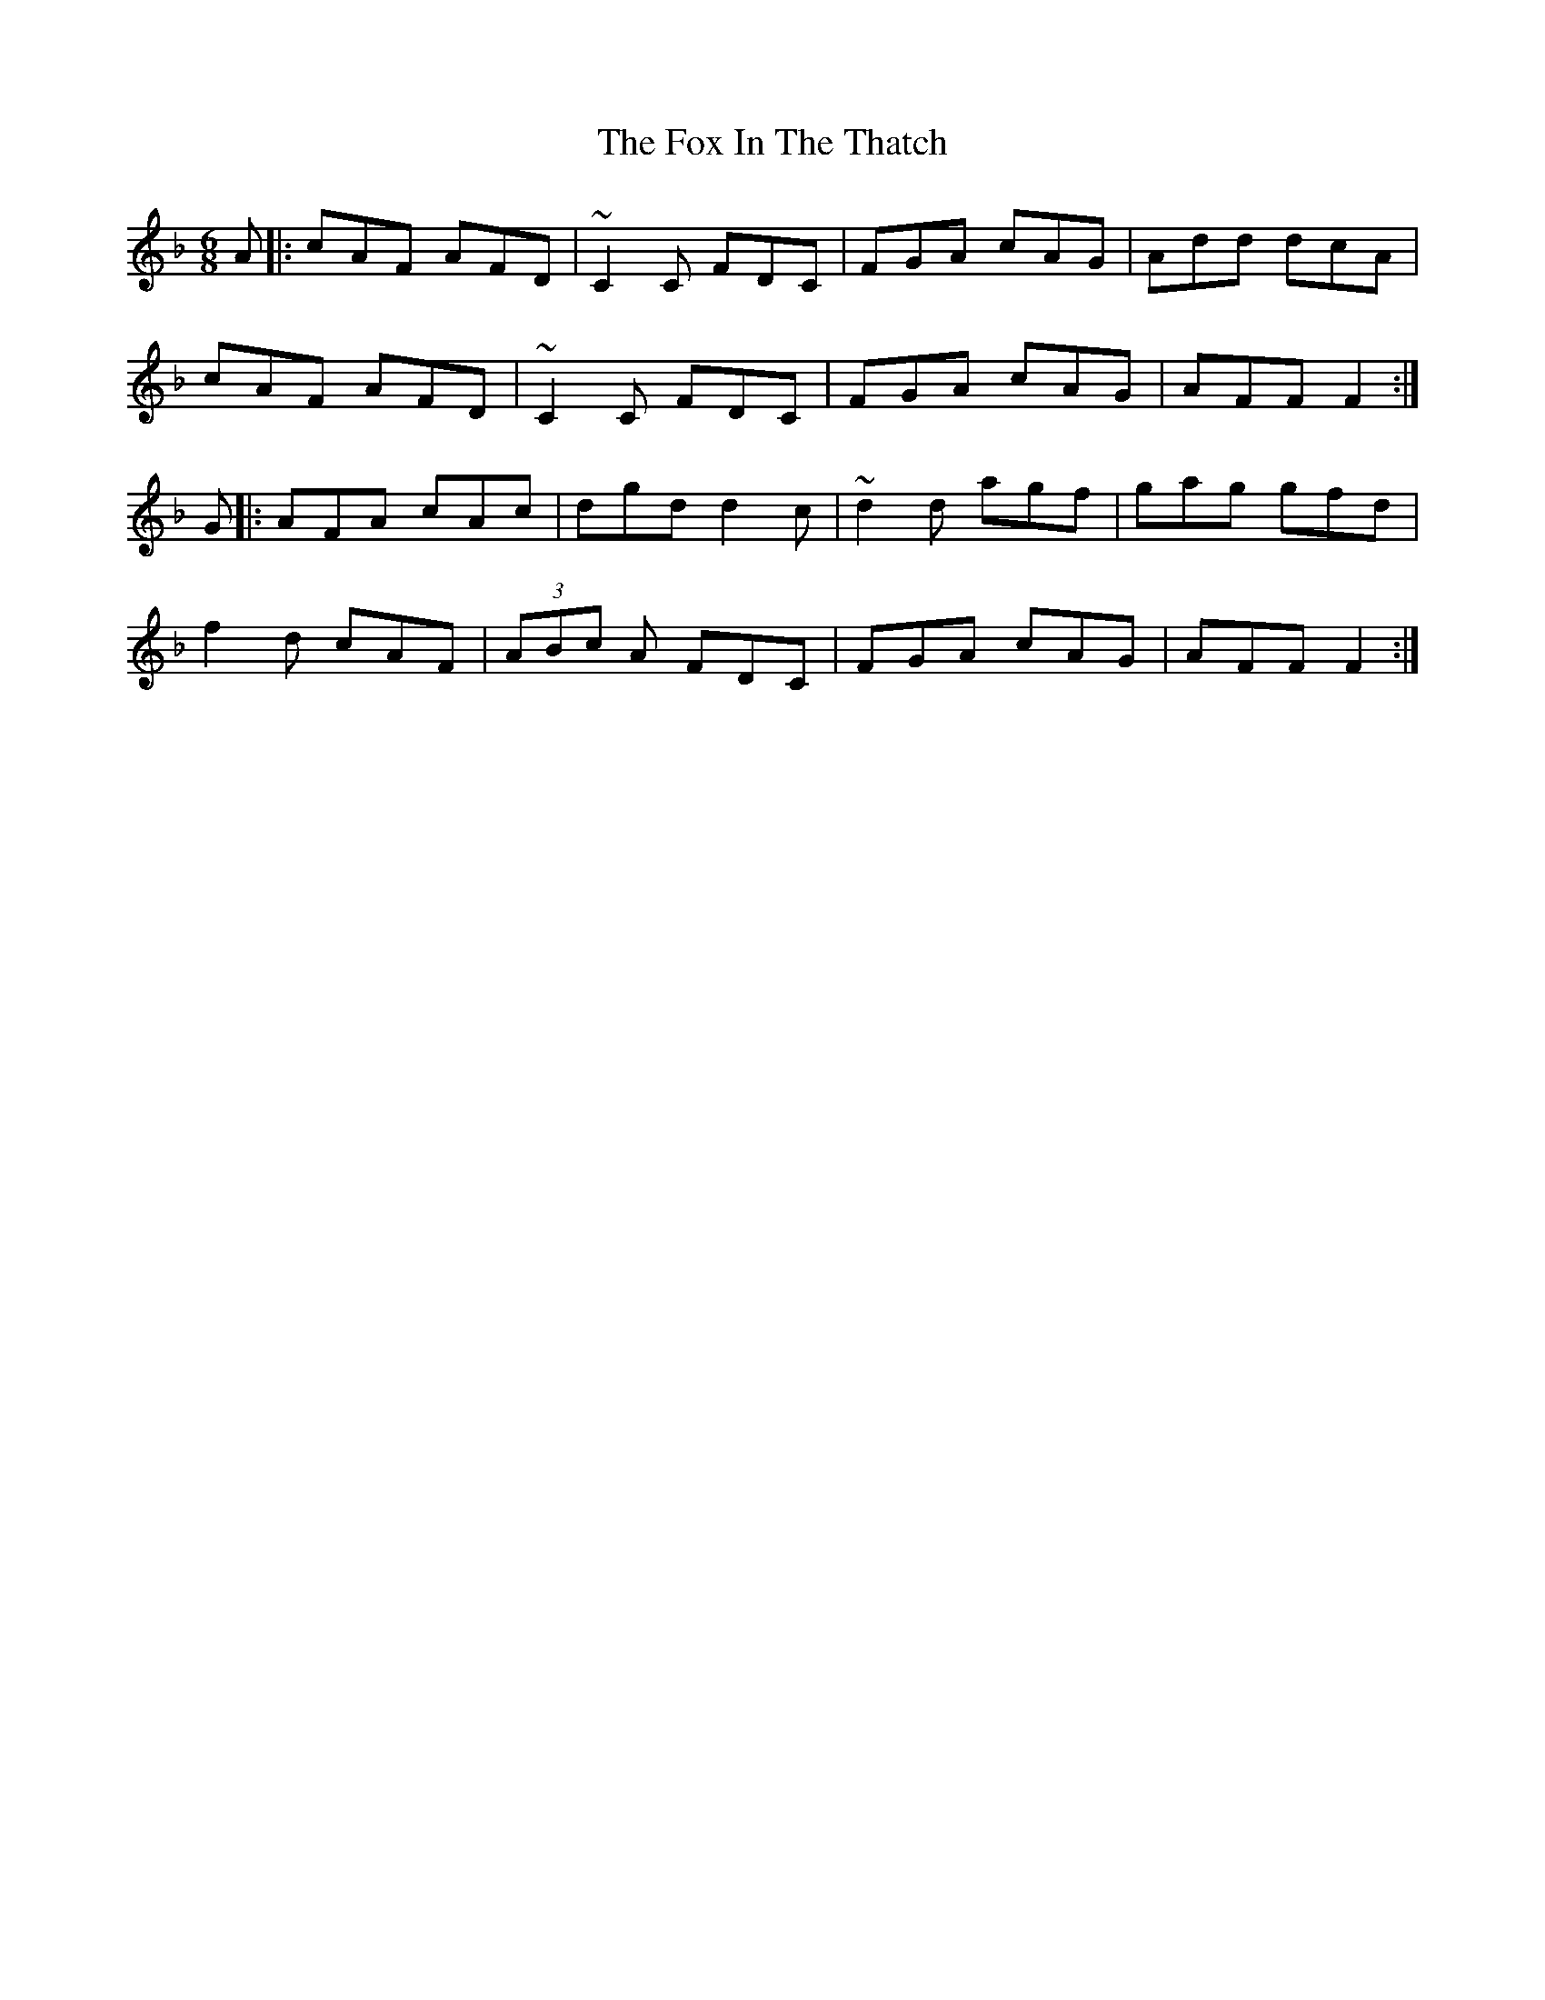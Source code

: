 X: 13877
T: Fox In The Thatch, The
R: jig
M: 6/8
K: Gdorian
A|:cAF AFD|~C2C FDC|FGA cAG|Add dcA|
cAF AFD|~C2C FDC|FGA cAG|AFF F2:|
G|:AFA cAc|dgd d2c|~d2d agf|gag gfd|
f2d cAF|(3ABc A FDC|FGA cAG|AFF F2:|

